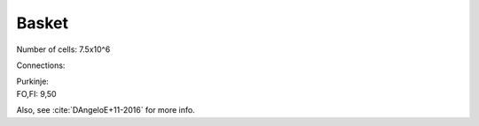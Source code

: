 ******
Basket
******


Number of cells: 7.5x10^6

Connections:

| Purkinje:
| FO,FI: 9,50

..
   Reference:
   :ref:`Loebner_from_RaughMR-ed-1989`

Also, see :cite:`DAngeloE+11-2016` for more info.


.. 
   comment bibliography:: ../refs.bib
   :style: apastyle
